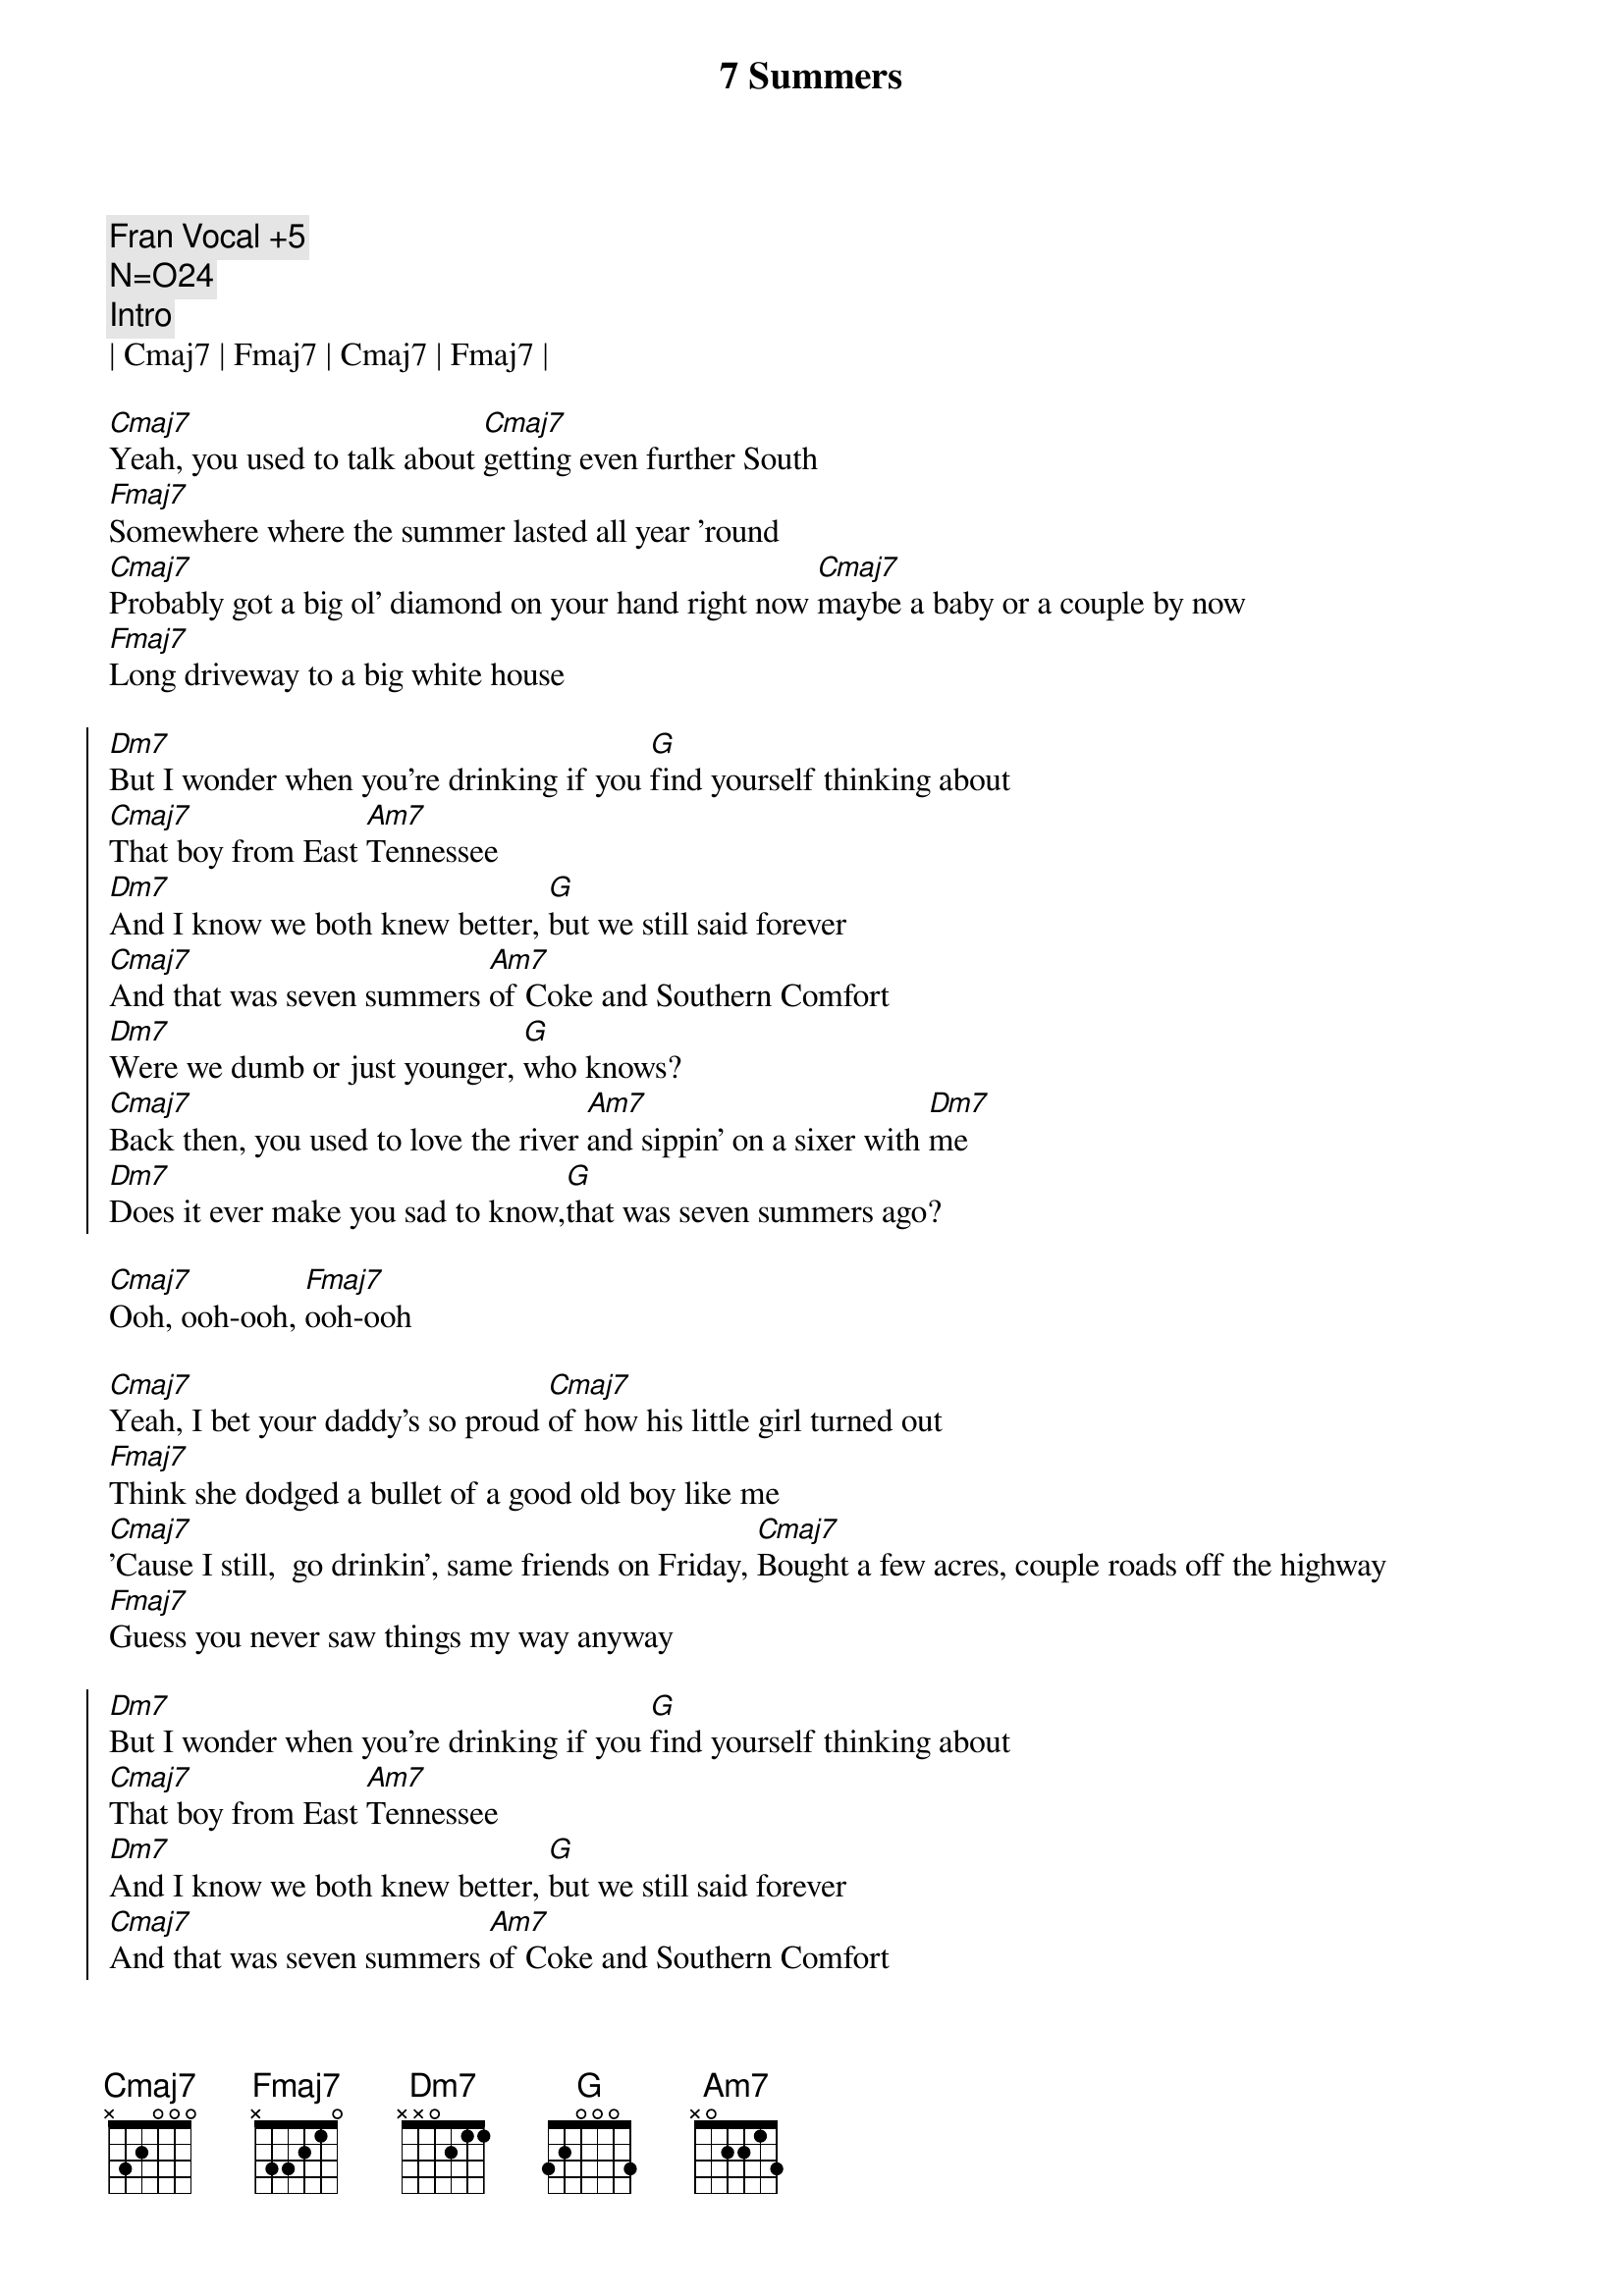 {title: 7 Summers}
{artist: Morgan Wallen}
{tempo: 102}
{time: 4/4}
{key: C}

{comment: Fran Vocal +5}
{comment: N=O24}
{c: Intro}
| Cmaj7 | Fmaj7 | Cmaj7 | Fmaj7 |

{sov}
[Cmaj7]Yeah, you used to talk about [Cmaj7]getting even further South
[Fmaj7]Somewhere where the summer lasted all year 'round
[Cmaj7]Probably got a big ol' diamond on your hand right now [Cmaj7]maybe a baby or a couple by now
[Fmaj7]Long driveway to a big white house
{eov}

{soc}
[Dm7]But I wonder when you're drinking if you [G]find yourself thinking about
[Cmaj7]That boy from East [Am7]Tennessee
[Dm7]And I know we both knew better, [G]but we still said forever
[Cmaj7]And that was seven summers [Am7]of Coke and Southern Comfort
[Dm7]Were we dumb or just younger, [G]who knows?
[Cmaj7]Back then, you used to love the river [Am7]and sippin' on a sixer with [Dm7]me
[Dm7]Does it ever make you sad to know,[G]that was seven summers ago?
{eoc}

{sob}
[Cmaj7]Ooh, ooh-ooh, [Fmaj7]ooh-ooh
{eob}

{sov}
[Cmaj7]Yeah, I bet your daddy's so proud [Cmaj7]of how his little girl turned out
[Fmaj7]Think she dodged a bullet of a good old boy like me
[Cmaj7]'Cause I still,  go drinkin', same friends on Friday, [Cmaj7]Bought a few acres, couple roads off the highway
[Fmaj7]Guess you never saw things my way anyway
{eov}

{soc}
[Dm7]But I wonder when you're drinking if you [G]find yourself thinking about
[Cmaj7]That boy from East [Am7]Tennessee
[Dm7]And I know we both knew better, [G]but we still said forever
[Cmaj7]And that was seven summers [Am7]of Coke and Southern Comfort
[Dm7]Were we dumb or just younger, [G]who knows?
[Cmaj7]Back then, you used to love the river [Am7]and sippin' on a sixer with [Dm7]me
[Dm7]Does it ever make you sad to know,[G]that was seven summers ago?
{eoc}

{c: Post Chorus}
[Cmaj7]Ooh  ... seven summers ago [Fmaj7] (Ooh-ooh, ooh-ooh)
Seven summers ago [Cmaj7](Ooh, ooh-ooh, ooh-ooh, [Fmaj7]ooh-ooh)

{soc}
[Dm7]But I wonder when you're drinking if you [G]find yourself thinking about
[Cmaj7]That boy from East [Am7]Tennessee
[Dm7]And I know we both knew better, [G]but we still said forever
[Cmaj7]And that was seven summers [Am7]of Coke and Southern Comfort
[Dm7]Were we dumb or just younger, [G]who knows?
[Cmaj7]Back then, you used to love the river [Am7]and sippin' on a sixer with [Dm7]me
[Dm7]Does it ever make you sad to know,[G]that was seven summers ago?
{eoc}

{c: Outro}
[Cmaj7]Ooh  ... seven summers ago [Fmaj7] (Ooh-ooh, ooh-ooh)
Seven summers ago [Cmaj7](Ooh, ooh-ooh, ooh-ooh, [Fmaj7]ooh-ooh)

